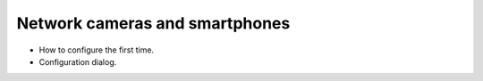 
Network cameras and smartphones
===============================

- How to configure the first time.
- Configuration dialog.


